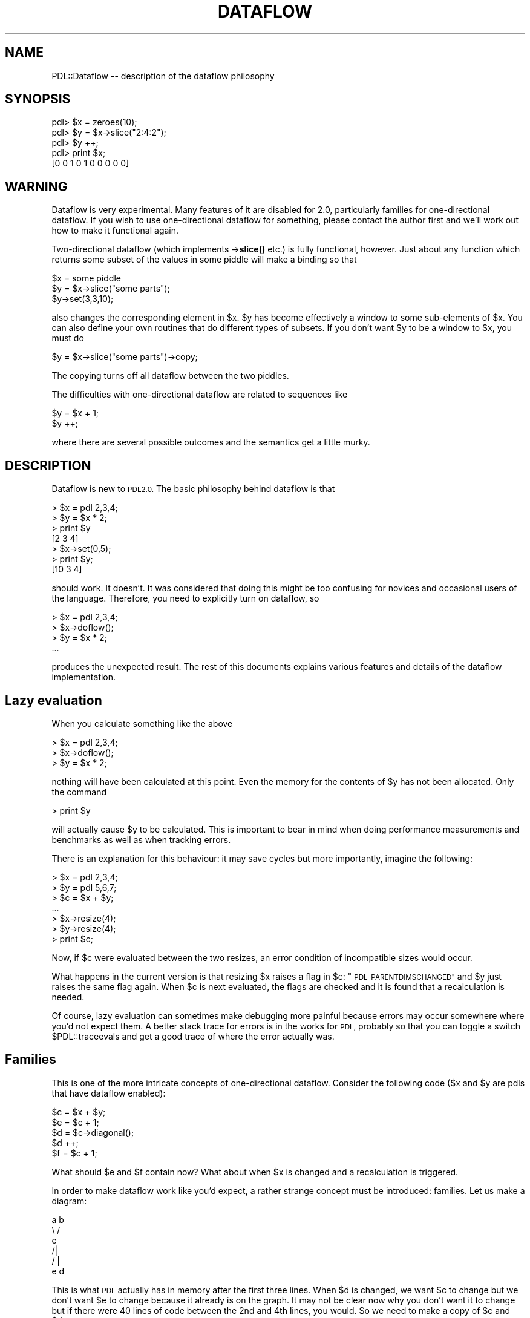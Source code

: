 .\" Automatically generated by Pod::Man 4.14 (Pod::Simple 3.40)
.\"
.\" Standard preamble:
.\" ========================================================================
.de Sp \" Vertical space (when we can't use .PP)
.if t .sp .5v
.if n .sp
..
.de Vb \" Begin verbatim text
.ft CW
.nf
.ne \\$1
..
.de Ve \" End verbatim text
.ft R
.fi
..
.\" Set up some character translations and predefined strings.  \*(-- will
.\" give an unbreakable dash, \*(PI will give pi, \*(L" will give a left
.\" double quote, and \*(R" will give a right double quote.  \*(C+ will
.\" give a nicer C++.  Capital omega is used to do unbreakable dashes and
.\" therefore won't be available.  \*(C` and \*(C' expand to `' in nroff,
.\" nothing in troff, for use with C<>.
.tr \(*W-
.ds C+ C\v'-.1v'\h'-1p'\s-2+\h'-1p'+\s0\v'.1v'\h'-1p'
.ie n \{\
.    ds -- \(*W-
.    ds PI pi
.    if (\n(.H=4u)&(1m=24u) .ds -- \(*W\h'-12u'\(*W\h'-12u'-\" diablo 10 pitch
.    if (\n(.H=4u)&(1m=20u) .ds -- \(*W\h'-12u'\(*W\h'-8u'-\"  diablo 12 pitch
.    ds L" ""
.    ds R" ""
.    ds C` ""
.    ds C' ""
'br\}
.el\{\
.    ds -- \|\(em\|
.    ds PI \(*p
.    ds L" ``
.    ds R" ''
.    ds C`
.    ds C'
'br\}
.\"
.\" Escape single quotes in literal strings from groff's Unicode transform.
.ie \n(.g .ds Aq \(aq
.el       .ds Aq '
.\"
.\" If the F register is >0, we'll generate index entries on stderr for
.\" titles (.TH), headers (.SH), subsections (.SS), items (.Ip), and index
.\" entries marked with X<> in POD.  Of course, you'll have to process the
.\" output yourself in some meaningful fashion.
.\"
.\" Avoid warning from groff about undefined register 'F'.
.de IX
..
.nr rF 0
.if \n(.g .if rF .nr rF 1
.if (\n(rF:(\n(.g==0)) \{\
.    if \nF \{\
.        de IX
.        tm Index:\\$1\t\\n%\t"\\$2"
..
.        if !\nF==2 \{\
.            nr % 0
.            nr F 2
.        \}
.    \}
.\}
.rr rF
.\" ========================================================================
.\"
.IX Title "DATAFLOW 1"
.TH DATAFLOW 1 "2019-12-08" "perl v5.32.0" "User Contributed Perl Documentation"
.\" For nroff, turn off justification.  Always turn off hyphenation; it makes
.\" way too many mistakes in technical documents.
.if n .ad l
.nh
.SH "NAME"
PDL::Dataflow \-\- description of the dataflow philosophy
.SH "SYNOPSIS"
.IX Header "SYNOPSIS"
.Vb 5
\&        pdl> $x = zeroes(10);
\&        pdl> $y = $x\->slice("2:4:2");
\&        pdl> $y ++;
\&        pdl> print $x;
\&        [0 0 1 0 1 0 0 0 0 0]
.Ve
.SH "WARNING"
.IX Header "WARNING"
Dataflow is very experimental. Many features of it are disabled
for 2.0, particularly families for one-directional
dataflow. If you wish to use one-directional dataflow for
something, please contact the author first and we'll work out
how to make it functional again.
.PP
Two-directional dataflow (which implements \->\fBslice()\fR etc.)
is fully functional, however. Just about any function which
returns some subset of the values in some piddle will make a binding
so that
.PP
.Vb 3
\&        $x = some piddle
\&        $y = $x\->slice("some parts");
\&        $y\->set(3,3,10);
.Ve
.PP
also changes the corresponding element in \f(CW$x\fR. \f(CW$y\fR has become effectively
a window to some sub-elements of \f(CW$x\fR. You can also define your own routines
that do different types of subsets. If you don't want \f(CW$y\fR to be a window
to \f(CW$x\fR, you must do
.PP
.Vb 1
\&        $y = $x\->slice("some parts")\->copy;
.Ve
.PP
The copying turns off all dataflow between the two piddles.
.PP
The difficulties with one-directional
dataflow are related to sequences like
.PP
.Vb 2
\&        $y = $x + 1;
\&        $y ++;
.Ve
.PP
where there are several possible outcomes and the semantics get a little
murky.
.SH "DESCRIPTION"
.IX Header "DESCRIPTION"
Dataflow is new to \s-1PDL2.0.\s0 The basic philosophy
behind dataflow is that
.PP
.Vb 7
\&        > $x = pdl 2,3,4;
\&        > $y = $x * 2;
\&        > print $y
\&        [2 3 4]
\&        > $x\->set(0,5);
\&        > print $y;
\&        [10 3 4]
.Ve
.PP
should work. It doesn't. It was considered that doing this
might be too confusing for novices and occasional users of the language.
Therefore, you need to explicitly turn on dataflow, so
.PP
.Vb 4
\&        > $x = pdl 2,3,4;
\&        > $x\->doflow();
\&        > $y = $x * 2;
\&        ...
.Ve
.PP
produces the unexpected result. The rest of this documents
explains various features and details of the dataflow implementation.
.SH "Lazy evaluation"
.IX Header "Lazy evaluation"
When you calculate something like the above
.PP
.Vb 3
\&        > $x = pdl 2,3,4;
\&        > $x\->doflow();
\&        > $y = $x * 2;
.Ve
.PP
nothing will have been calculated at this point. Even the memory for
the contents of \f(CW$y\fR has not been allocated. Only the command
.PP
.Vb 1
\&        > print $y
.Ve
.PP
will actually cause \f(CW$y\fR to be calculated. This is important to bear
in mind when doing performance measurements and benchmarks as well
as when tracking errors.
.PP
There is an explanation for this behaviour: it may save cycles
but more importantly, imagine the following:
.PP
.Vb 7
\&        > $x = pdl 2,3,4;
\&        > $y = pdl 5,6,7;
\&        > $c = $x + $y;
\&        ...
\&        > $x\->resize(4);
\&        > $y\->resize(4);
\&        > print $c;
.Ve
.PP
Now, if \f(CW$c\fR were evaluated between the two resizes, an error condition
of incompatible sizes would occur.
.PP
What happens in the current version is that resizing \f(CW$x\fR raises
a flag in \f(CW$c:\fR \*(L"\s-1PDL_PARENTDIMSCHANGED\*(R"\s0 and \f(CW$y\fR just raises the same flag
again. When \f(CW$c\fR is next evaluated, the flags are checked and it is found
that a recalculation is needed.
.PP
Of course, lazy evaluation can sometimes make debugging more painful
because errors may occur somewhere where you'd not expect them.
A better stack trace for errors is in the works for \s-1PDL,\s0 probably
so that you can toggle a switch \f(CW$PDL::traceevals\fR and get a good trace
of where the error actually was.
.SH "Families"
.IX Header "Families"
This is one of the more intricate concepts of one-directional dataflow.
Consider the following code ($x and \f(CW$y\fR are pdls that have dataflow enabled):
.PP
.Vb 5
\&        $c = $x + $y;
\&        $e = $c + 1;
\&        $d = $c\->diagonal();
\&        $d ++;
\&        $f = $c + 1;
.Ve
.PP
What should \f(CW$e\fR and \f(CW$f\fR contain now? What about when \f(CW$x\fR is changed
and a recalculation is triggered.
.PP
In order to make dataflow work like you'd expect, a rather strange
concept must be introduced: families. Let us make a diagram:
.PP
.Vb 6
\&        a   b
\&         \e /
\&          c
\&         /|
\&        / |
\&       e  d
.Ve
.PP
This is what \s-1PDL\s0 actually has in memory after the first three lines.
When \f(CW$d\fR is changed, we want \f(CW$c\fR to change but we don't want \f(CW$e\fR to change
because it already is on the graph. It may not be clear now why you don't
want it to change but if there were 40 lines of code between the 2nd
and 4th lines, you would. So we need to make a copy of \f(CW$c\fR and \f(CW$d:\fR
.PP
.Vb 6
\&        a   b
\&         \e /
\&          c\*(Aq . . . c
\&         /|        |\e
\&        / |        | \e
\&       e  d\*(Aq . . . d  f
.Ve
.PP
Notice that we primed the original c and d, because they do not correspond
to the objects in \f(CW$c\fR and \f(CW$d\fR any more. Also, notice the dotted lines
between the two objects: when \f(CW$x\fR is changed and this diagram is re-evaluated,
\&\f(CW$c\fR really does get the value of c' with the diagonal incremented.
.PP
To generalize on the above, whenever a piddle is mutated i.e.
when its actual *value* is forcibly changed (not just the reference:
.PP
.Vb 1
\&        $d = $d + 1
.Ve
.PP
would produce a completely different result ($c and \f(CW$d\fR would not be bound
any more whereas
.PP
.Vb 1
\&        $d .= $d + 1
.Ve
.PP
would yield the same as \f(CW$d\fR++), a \*(L"family\*(R" consisting of all other piddles
joined to the mutated piddle by a two-way transformation is created
and all those are copied.
.PP
All slices or transformations that simply select a subset of the original
pdl are two-way. Matrix inverse should be. No arithmetic
operators are.
.SH "Sources"
.IX Header "Sources"
What you were told in the previous section is not quite true:
the behaviour described is not *always* what you want. Sometimes you
would probably like to have a data \*(L"source\*(R":
.PP
.Vb 3
\&        $x = pdl 2,3,4; $y = pdl 5,6,7;
\&        $c = $x + $y;
\&        line($c);
.Ve
.PP
Now, if you know that \f(CW$x\fR is going to change and that you want
its children to change with it, you can declare it into a data source
(\s-1XXX\s0 unimplemented in current version):
.PP
.Vb 1
\&        $x\->datasource(1);
.Ve
.PP
After this, \f(CW$x\fR++ or \f(CW$x\fR .= something will not create a new family
but will alter \f(CW$x\fR and cut its relation with its previous parents.
All its children will follow its current value.
.PP
So if \f(CW$c\fR in the previous section had been declared as a source,
\&\f(CW$e\fR and \f(CW$f\fR would remain equal.
.SH "Binding"
.IX Header "Binding"
A dataflow mechanism would not be very useful without the ability
to bind events onto changed data. Therefore, we provide such a mechanism:
.PP
.Vb 10
\&        > $x = pdl 2,3,4
\&        > $y = $x + 1;
\&        > $c = $y * 2;
\&        > $c\->bind( sub { print "A now: $x, C now: $c\en" } )
\&        > PDL::dowhenidle();
\&        A now: [2,3,4], C now: [6 8 10]
\&        > $x\->set(0,1);
\&        > $x\->set(1,1);
\&        > PDL::dowhenidle();
\&        A now: [1,1,4], C now: [4 4 10]
.Ve
.PP
Notice how the callbacks only get called during PDL::dowhenidle.
An easy way to interface this to Perl event loop mechanisms
(such as Tk) is being planned.
.PP
There are many kinds of uses for this feature: self-updating graphs,
for instance.
.PP
Blah blah blah \s-1XXX\s0 more explanation
.SH "Limitations"
.IX Header "Limitations"
Dataflow as such is a fairly limited addition on top of Perl.
To get a more refined addition, the internals of Perl need to be
hacked a little. A true implementation would enable flow of everything,
including
.IP "data" 12
.IX Item "data"
.PD 0
.IP "data size" 12
.IX Item "data size"
.IP "datatype" 12
.IX Item "datatype"
.IP "operations" 12
.IX Item "operations"
.PD
.PP
At the moment we only have the first two (hey, 50% in a couple of months
is not bad ;) but even this is useful by itself. However, especially
the last one is desirable since it would add the possibility
of flowing closures from place to place and would make many things
more flexible.
.PP
To get the rest working, the internals of dataflow probably need to
be changed to be a more general framework.
.PP
Additionally, it would be nice to be able to flow data in time,
lucid-like (so you could easily define all kinds of signal processing
things).
.SH "AUTHOR"
.IX Header "AUTHOR"
Copyright(C) 1997 Tuomas J. Lukka (lukka@fas.harvard.edu).
Redistribution in the same form is allowed provided that the copyright
notice stays intact but reprinting requires
a permission from the author.
